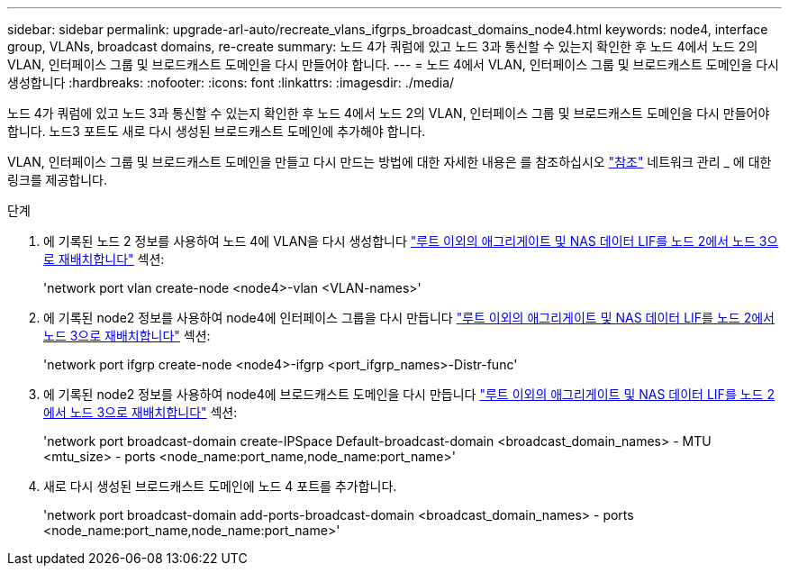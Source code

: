 ---
sidebar: sidebar 
permalink: upgrade-arl-auto/recreate_vlans_ifgrps_broadcast_domains_node4.html 
keywords: node4, interface group, VLANs, broadcast domains, re-create 
summary: 노드 4가 쿼럼에 있고 노드 3과 통신할 수 있는지 확인한 후 노드 4에서 노드 2의 VLAN, 인터페이스 그룹 및 브로드캐스트 도메인을 다시 만들어야 합니다. 
---
= 노드 4에서 VLAN, 인터페이스 그룹 및 브로드캐스트 도메인을 다시 생성합니다
:hardbreaks:
:nofooter: 
:icons: font
:linkattrs: 
:imagesdir: ./media/


[role="lead"]
노드 4가 쿼럼에 있고 노드 3과 통신할 수 있는지 확인한 후 노드 4에서 노드 2의 VLAN, 인터페이스 그룹 및 브로드캐스트 도메인을 다시 만들어야 합니다. 노드3 포트도 새로 다시 생성된 브로드캐스트 도메인에 추가해야 합니다.

VLAN, 인터페이스 그룹 및 브로드캐스트 도메인을 만들고 다시 만드는 방법에 대한 자세한 내용은 를 참조하십시오 link:other_references.html["참조"] 네트워크 관리 _ 에 대한 링크를 제공합니다.

.단계
. 에 기록된 노드 2 정보를 사용하여 노드 4에 VLAN을 다시 생성합니다 link:relocate_non_root_aggr_nas_lifs_from_node2_to_node3.html["루트 이외의 애그리게이트 및 NAS 데이터 LIF를 노드 2에서 노드 3으로 재배치합니다"] 섹션:
+
'network port vlan create-node <node4>-vlan <VLAN-names>'

. 에 기록된 node2 정보를 사용하여 node4에 인터페이스 그룹을 다시 만듭니다 link:relocate_non_root_aggr_nas_lifs_from_node2_to_node3.html["루트 이외의 애그리게이트 및 NAS 데이터 LIF를 노드 2에서 노드 3으로 재배치합니다"] 섹션:
+
'network port ifgrp create-node <node4>-ifgrp <port_ifgrp_names>-Distr-func'

. 에 기록된 node2 정보를 사용하여 node4에 브로드캐스트 도메인을 다시 만듭니다 link:relocate_non_root_aggr_nas_lifs_from_node2_to_node3.html["루트 이외의 애그리게이트 및 NAS 데이터 LIF를 노드 2에서 노드 3으로 재배치합니다"] 섹션:
+
'network port broadcast-domain create-IPSpace Default-broadcast-domain <broadcast_domain_names> - MTU <mtu_size> - ports <node_name:port_name,node_name:port_name>'

. 새로 다시 생성된 브로드캐스트 도메인에 노드 4 포트를 추가합니다.
+
'network port broadcast-domain add-ports-broadcast-domain <broadcast_domain_names> - ports <node_name:port_name,node_name:port_name>'


